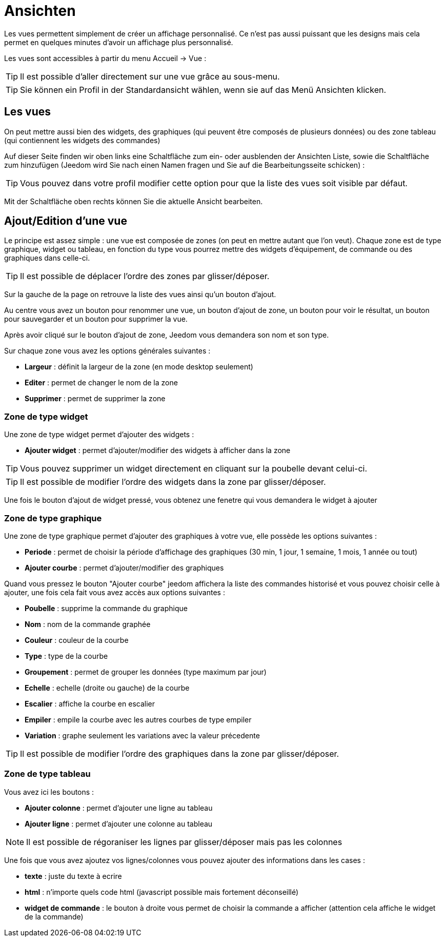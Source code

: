 = Ansichten

Les vues permettent simplement de créer un affichage personnalisé. Ce n'est pas aussi puissant que les designs mais cela permet en quelques minutes d'avoir un affichage plus personnalisé.

Les vues sont accessibles à partir du menu Accueil -> Vue : 

[TIP]
Il est possible d'aller directement sur une vue grâce au sous-menu.

[TIP]
Sie können ein Profil in der Standardansicht wählen, wenn sie auf das Menü Ansichten klicken.

== Les vues

On peut mettre aussi bien des widgets, des graphiques (qui peuvent être composés de plusieurs données) ou des zone tableau (qui contiennent les widgets des commandes)

Auf dieser Seite finden wir oben links eine Schaltfläche zum ein- oder ausblenden der Ansichten Liste, sowie die Schaltfläche zum hinzufügen (Jeedom wird Sie nach einen Namen fragen und Sie auf die Bearbeitungsseite schicken) : 

[TIP]
Vous pouvez dans votre profil modifier cette option pour que la liste des vues soit visible par défaut.

Mit der Schaltfläche oben rechts können Sie die aktuelle Ansicht bearbeiten.

== Ajout/Edition d'une vue

Le principe est assez simple : une vue est composée de zones (on peut en mettre autant que l'on veut). Chaque zone est de type graphique, widget ou tableau, en fonction du type vous pourrez mettre des widgets d'équipement, de commande ou des graphiques dans celle-ci.

[TIP]
Il est possible de déplacer l'ordre des zones par glisser/déposer.

Sur la gauche de la page on retrouve la liste des vues ainsi qu'un bouton d'ajout.

Au centre vous avez un bouton pour renommer une vue, un bouton d'ajout de zone, un bouton pour voir le résultat, un bouton pour sauvegarder et un bouton pour supprimer la vue.

Après avoir cliqué sur le bouton d'ajout de zone, Jeedom vous demandera son nom et son type.

Sur chaque zone vous avez les options générales suivantes : 

* *Largeur* : définit la largeur de la zone (en mode desktop seulement)
* *Editer* : permet de changer le nom de la zone
* *Supprimer* : permet de supprimer la zone

=== Zone de type widget

Une zone de type widget permet d'ajouter des widgets : 

* *Ajouter widget* : permet d'ajouter/modifier des widgets à afficher dans la zone

[TIP]
Vous pouvez supprimer un widget directement en cliquant sur la poubelle devant celui-ci.

[TIP]
Il est possible de modifier l'ordre des widgets dans la zone par glisser/déposer.

Une fois le bouton d'ajout de widget pressé, vous obtenez une fenetre qui vous demandera le widget à ajouter

=== Zone de type graphique

Une zone de type graphique permet d'ajouter des graphiques à votre vue, elle possède les options suivantes : 

* *Periode* : permet de choisir la période d'affichage des graphiques (30 min, 1 jour, 1 semaine, 1 mois, 1 année ou tout)
* *Ajouter courbe* : permet d'ajouter/modifier des graphiques

Quand vous pressez le bouton "Ajouter courbe" jeedom affichera la liste des commandes historisé et vous pouvez choisir celle à ajouter, une fois cela fait vous avez accès aux options suivantes : 

* *Poubelle* : supprime la commande du graphique
* *Nom* : nom de la commande graphée
* *Couleur* : couleur de la courbe
* *Type* : type de la courbe
* *Groupement* : permet de grouper les données (type maximum par jour)
* *Echelle* : echelle (droite ou gauche) de la courbe
* *Escalier* : affiche la courbe en escalier
* *Empiler* : empile la courbe avec les autres courbes de type empiler
* *Variation* : graphe seulement les variations avec la valeur précedente

[TIP]
Il est possible de modifier l'ordre des graphiques dans la zone par glisser/déposer.
 
=== Zone de type tableau

Vous avez ici les boutons : 

* *Ajouter colonne* : permet d'ajouter une ligne au tableau
* *Ajouter ligne* : permet d'ajouter une colonne au tableau

[NOTE]
Il est possible de régoraniser les lignes par glisser/déposer mais pas les colonnes

Une fois que vous avez ajoutez vos lignes/colonnes vous pouvez ajouter des informations dans les cases : 

* *texte* : juste du texte à ecrire
* *html* : n'importe quels code html (javascript possible mais fortement déconseillé)
* *widget de commande* : le bouton à droite vous permet de choisir la commande a afficher (attention cela affiche le widget de la commande)